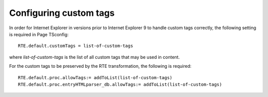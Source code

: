 ﻿.. include:: /Includes.rst.txt



.. _custom-tags:

Configuring custom tags
-----------------------

In order for Internet Explorer in versions prior to Internet Explorer
9 to handle custom tags correctly, the following setting is required
in Page TSconfig:

::

   RTE.default.customTags = list-of-custom-tags

where  *list-of-custom-tags* is the list of all custom tags that may
be used in content.

For the custom tags to be preserved by the RTE transformation, the
following is required:

::

   RTE.default.proc.allowTags:= addToList(list-of-custom-tags)
   RTE.default.proc.entryHTMLparser_db.allowTags:= addToList(list-of-custom-tags)


